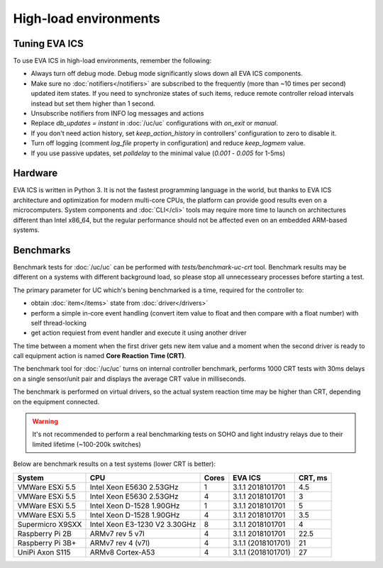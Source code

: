 High-load environments
**********************

Tuning EVA ICS
==============

To use EVA ICS in high-load environments, remember the following:

* Always turn off debug mode. Debug mode significantly slows down all EVA ICS
  components.

* Make sure no :doc:`notifiers</notifiers>` are subscribed to the frequently
  (more than ~10 times per second) updated item states. If you need to
  synchronize states of such items, reduce remote controller reload intervals
  instead but set them higher than 1 second.

* Unsubscribe notifiers from INFO log messages and actions

* Replace *db_updates = instant* in :doc:`/uc/uc` configurations with *on_exit*
  or *manual*.

* If you don't need action history, set *keep_action_history* in controllers'
  configuration to zero to disable it.

* Turn off logging (comment *log_file* property in configuration) and reduce
  *keep_logmem* value.

* If you use passive updates, set *polldelay* to the minimal value
  (*0.001* - *0.005* for 1-5ms)

Hardware
========

EVA ICS is written in Python 3. It is not the fastest programming language in
the world, but thanks to EVA ICS architecture and optimization for modern
multi-core CPUs, the platform can provide good results even on a
microcomputers. System components and :doc:`CLI</cli>` tools may require more
time to launch on architectures different than Intel x86_64, but the regular
performance should not be affected even on an embedded ARM-based systems.

.. _benchmarks:

Benchmarks
==========

Benchmark tests for :doc:`/uc/uc` can be performed with
*tests/benchmark-uc-crt* tool. Benchmark results may be different on a systems
with different background load, so please stop all unnecesseary processes
before starting a test.

The primary parameter for UC which's bening benchmarked is a time, required for
the controller to:

* obtain :doc:`item</items>` state from :doc:`driver</drivers>`

* perform a simple in-core event handling (convert item value to float and then
  compare with a float number) with self thread-locking

* get action requiest from event handler and execute it using another driver

The time between a moment when the first driver gets new item value and a
moment when the second driver is ready to call equipment action is named
**Core Reaction Time (CRT)**.

The benchmark tool for :doc:`/uc/uc` turns on internal controller benchmark,
performs 1000 CRT tests with 30ms delays on a single sensor/unit pair and
displays the average CRT value in milliseconds.

The benchmark is performed on virtual drivers, so the actual system reaction
time may be higher than CRT, depending on the equipment connected.

.. warning::

    It's not recommended to perform a real benchmarking tests on SOHO and light
    industry relays due to their limited lifetime (~100-200k switches)

Below are benchmark results on a test systems (lower CRT is better):

+--------------------+-------------------------------+-------+--------------------+-----------+
| System             |           CPU                 | Cores | EVA ICS            |  CRT, ms  |
+====================+===============================+=======+====================+===========+
| VMWare ESXi 5.5    | Intel Xeon E5630 2.53GHz      | 1     | 3.1.1 2018101701   | 4.5       |
+--------------------+-------------------------------+-------+--------------------+-----------+
| VMWare ESXi 5.5    | Intel Xeon E5630 2.53GHz      | 4     | 3.1.1 2018101701   | 3         |
+--------------------+-------------------------------+-------+--------------------+-----------+
| VMWare ESXi 5.5    | Intel Xeon D-1528 1.90GHz     | 1     | 3.1.1 2018101701   | 5         |
+--------------------+-------------------------------+-------+--------------------+-----------+
| VMWare ESXi 5.5    | Intel Xeon D-1528 1.90GHz     | 4     | 3.1.1 2018101701   | 3.5       |
+--------------------+-------------------------------+-------+--------------------+-----------+
| Supermicro X9SXX   | Intel Xeon E3-1230 V2 3.30GHz | 8     | 3.1.1 2018101701   | 4         |
+--------------------+-------------------------------+-------+--------------------+-----------+
| Raspberry Pi 2B    | ARMv7 rev 5 v7l               | 4     | 3.1.1 2018101701   | 22.5      |
+--------------------+-------------------------------+-------+--------------------+-----------+
| Raspberry Pi 3B+   | ARMv7 rev 4 (v7l)             | 4     | 3.1.1 (2018101701) | 21        |
+--------------------+-------------------------------+-------+--------------------+-----------+
| UniPi Axon S115    | ARMv8 Cortex-A53              | 4     | 3.1.1 (2018101701) | 27        |
+--------------------+-------------------------------+-------+--------------------+-----------+
